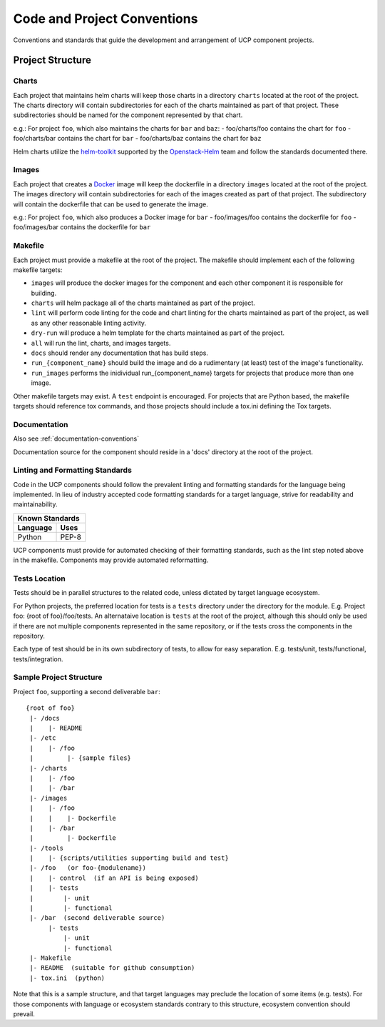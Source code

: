..
      Copyright 2017 AT&T Intellectual Property.
      All Rights Reserved.

      Licensed under the Apache License, Version 2.0 (the "License"); you may
      not use this file except in compliance with the License. You may obtain
      a copy of the License at

          http://www.apache.org/licenses/LICENSE-2.0

      Unless required by applicable law or agreed to in writing, software
      distributed under the License is distributed on an "AS IS" BASIS, WITHOUT
      WARRANTIES OR CONDITIONS OF ANY KIND, either express or implied. See the
      License for the specific language governing permissions and limitations
      under the License.

.. _code-conventions:

Code and Project Conventions
============================

Conventions and standards that guide the development and arrangement of UCP
component projects.

Project Structure
-----------------

Charts
~~~~~~
Each project that maintains helm charts will keep those charts in a directory
``charts`` located at the root of the project. The charts directory will contain
subdirectories for each of the charts maintained as part of that project.
These subdirectories should be named for the component represented by that
chart.

e.g.: For project ``foo``, which also maintains the charts for ``bar`` and
``baz``:
-  foo/charts/foo contains the chart for ``foo``
-  foo/charts/bar contains the chart for ``bar``
-  foo/charts/baz contains the chart for ``baz``

Helm charts utilize the `helm-toolkit`_ supported by the `Openstack-Helm`_ team
and follow the standards documented there.

Images
~~~~~~
Each project that creates a `Docker`_ image will keep the dockerfile in a
directory ``images`` located at the root of the project. The images directory
will contain subdirectories for each of the images created as part of that
project. The subdirectory will contain the dockerfile that can be used to
generate the image.

e.g.: For project ``foo``, which also produces a Docker image for ``bar``
-  foo/images/foo contains the dockerfile for ``foo``
-  foo/images/bar contains the dockerfile for ``bar``

Makefile
~~~~~~~~
Each project must provide a makefile at the root of the project. The makefile
should implement each of the following makefile targets:

-  ``images`` will produce the docker images for the component and each other
   component it is responsible for building.
-  ``charts`` will helm package all of the charts maintained as part of the
   project.
-  ``lint`` will perform code linting for the code and chart linting for the
   charts maintained as part of the project, as well as any other reasonable
   linting activity.
-  ``dry-run`` will produce a helm template for the charts maintained as part
   of the project.
-  ``all`` will run the lint, charts, and images targets.
-  ``docs`` should render any documentation that has build steps.
-  ``run_{component_name}`` should build the image and do a rudimentary (at
   least) test of the image's functionality.
-  ``run_images`` performs the inidividual run_{component_name} targets for
   projects that produce more than one image.

Other makefile targets may exist. A ``test`` endpoint is encouraged. For projects
that are Python based, the makefile targets should reference tox commands, and
those projects should include a tox.ini defining the Tox targets.

Documentation
~~~~~~~~~~~~~
Also see :ref:`documentation-conventions`

Documentation source for the component should reside in a 'docs' directory at
the root of the project.

Linting and Formatting Standards
~~~~~~~~~~~~~~~~~~~~~~~~~~~~~~~~
Code in the UCP components should follow the prevalent linting and formatting
standards for the language being implemented.  In lieu of industry accepted
code formatting standards for a target language, strive for readability and
maintainability.

===============  ======================================
Known Standards
-------------------------------------------------------
Language         Uses
===============  ======================================
Python           PEP-8
===============  ======================================

UCP components must provide for automated checking of their formatting
standards, such as the lint step noted above in the makefile. Components may
provide automated reformatting.

Tests Location
~~~~~~~~~~~~~~
Tests should be in parallel structures to the related code, unless dictated by
target language ecosystem.

For Python projects, the preferred location for tests is a ``tests`` directory
under the directory for the module. E.g. Project foo: {root of foo}/foo/tests.
An alternataive location is ``tests`` at the root of the project, although this
should only be used if there are not multiple components represented in the
same repository, or if the tests cross the components in the repository.

Each type of test should be in its own subdirectory of tests, to allow for easy
separation.  E.g. tests/unit, tests/functional, tests/integration.

Sample Project Structure
~~~~~~~~~~~~~~~~~~~~~~~~
Project ``foo``, supporting a second deliverable ``bar``::

  {root of foo}
   |- /docs
   |    |- README
   |- /etc
   |    |- /foo
   |         |- {sample files}
   |- /charts
   |    |- /foo
   |    |- /bar
   |- /images
   |    |- /foo
   |    |    |- Dockerfile
   |    |- /bar
   |         |- Dockerfile
   |- /tools
   |    |- {scripts/utilities supporting build and test}
   |- /foo   (or foo-{modulename})
   |    |- control  (if an API is being exposed)
   |    |- tests
   |        |- unit
   |        |- functional
   |- /bar  (second deliverable source)
        |- tests
            |- unit
            |- functional
   |- Makefile
   |- README  (suitable for github consumption)
   |- tox.ini  (python)

Note that this is a sample structure, and that target languages may preclude
the location of some items (e.g. tests). For those components with language
or ecosystem standards contrary to this structure, ecosystem convention should
prevail.


.. _Docker: https://www.docker.com/
.. _helm-toolkit: https://github.com/openstack/openstack-helm/tree/master/helm-toolkit
.. _Openstack-Helm: https://wiki.openstack.org/wiki/Openstack-helm
